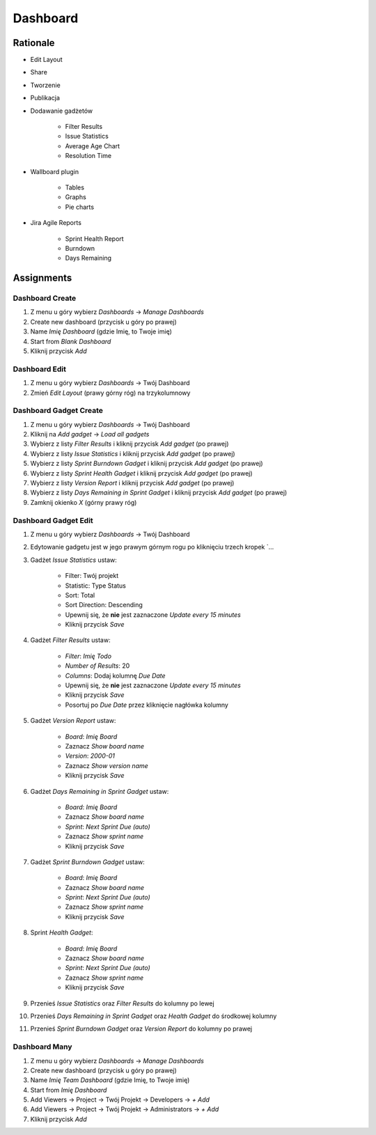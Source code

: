 *********
Dashboard
*********


Rationale
=========
- Edit Layout
- Share
- Tworzenie
- Publikacja
- Dodawanie gadżetów

    - Filter Results
    - Issue Statistics
    - Average Age Chart
    - Resolution Time

- Wallboard plugin

    - Tables
    - Graphs
    - Pie charts

- Jira Agile Reports

    - Sprint Health Report
    - Burndown
    - Days Remaining


Assignments
===========

Dashboard Create
----------------
#. Z menu u góry wybierz `Dashboards` -> `Manage Dashboards`
#. Create new dashboard (przycisk u góry po prawej)
#. Name `Imię Dashboard` (gdzie Imię, to Twoje imię)
#. Start from `Blank Dashboard`
#. Kliknij przycisk `Add`

Dashboard Edit
--------------
#. Z menu u góry wybierz `Dashboards` -> Twój Dashboard
#. Zmień `Edit Layout` (prawy górny róg) na trzykolumnowy

Dashboard Gadget Create
-----------------------
#. Z menu u góry wybierz `Dashboards` -> Twój Dashboard
#. Kliknij na `Add gadget` -> `Load all gadgets`
#. Wybierz z listy `Filter Results` i kliknij przycisk `Add gadget` (po prawej)
#. Wybierz z listy `Issue Statistics` i kliknij przycisk `Add gadget` (po prawej)
#. Wybierz z listy `Sprint Burndown Gadget` i kliknij przycisk `Add gadget` (po prawej)
#. Wybierz z listy `Sprint Health Gadget` i kliknij przycisk `Add gadget` (po prawej)
#. Wybierz z listy `Version Report` i kliknij przycisk `Add gadget` (po prawej)
#. Wybierz z listy `Days Remaining in Sprint Gadget` i kliknij przycisk `Add gadget` (po prawej)
#. Zamknij okienko `X` (górny prawy róg)

Dashboard Gadget Edit
---------------------
#. Z menu u góry wybierz `Dashboards` -> Twój Dashboard
#. Edytowanie gadgetu jest w jego prawym górnym rogu po kliknięciu trzech kropek `...
#. Gadżet `Issue Statistics` ustaw:

    - Filter: Twój projekt
    - Statistic: Type Status
    - Sort: Total
    - Sort Direction: Descending
    - Upewnij się, że **nie** jest zaznaczone `Update every 15 minutes`
    - Kliknij przycisk `Save`

#. Gadżet `Filter Results` ustaw:

    - `Filter`: `Imię Todo`
    - `Number of Results`: 20
    - `Columns`: Dodaj kolumnę `Due Date`
    - Upewnij się, że **nie** jest zaznaczone `Update every 15 minutes`
    - Kliknij przycisk `Save`
    - Posortuj po `Due Date` przez kliknięcie nagłówka kolumny

#. Gadżet `Version Report` ustaw:

    - `Board`: `Imię Board`
    - Zaznacz `Show board name`
    - `Version`: `2000-01`
    - Zaznacz `Show version name`
    - Kliknij przycisk `Save`

#. Gadżet `Days Remaining in Sprint Gadget` ustaw:

    - `Board`: `Imię Board`
    - Zaznacz `Show board name`
    - `Sprint`: `Next Sprint Due (auto)`
    - Zaznacz `Show sprint name`
    - Kliknij przycisk `Save`

#. Gadżet `Sprint Burndown Gadget` ustaw:

    - `Board`: `Imię Board`
    - Zaznacz `Show board name`
    - `Sprint`: `Next Sprint Due (auto)`
    - Zaznacz `Show sprint name`
    - Kliknij przycisk `Save`

#. Sprint `Health Gadget`:

    - `Board`: `Imię Board`
    - Zaznacz `Show board name`
    - `Sprint`: `Next Sprint Due (auto)`
    - Zaznacz `Show sprint name`
    - Kliknij przycisk `Save`

#. Przenieś `Issue Statistics` oraz `Filter Results` do kolumny po lewej
#. Przenieś `Days Remaining in Sprint Gadget` oraz `Health Gadget` do środkowej kolumny
#. Przenieś `Sprint Burndown Gadget` oraz `Version Report` do kolumny po prawej

Dashboard Many
--------------
#. Z menu u góry wybierz `Dashboards` -> `Manage Dashboards`
#. Create new dashboard (przycisk u góry po prawej)
#. Name `Imię Team Dashboard` (gdzie Imię, to Twoje imię)
#. Start from `Imię Dashboard`
#. Add Viewers -> Project -> Twój Projekt -> Developers -> `+ Add`
#. Add Viewers -> Project -> Twój Projekt -> Administrators -> `+ Add`
#. Kliknij przycisk `Add`
